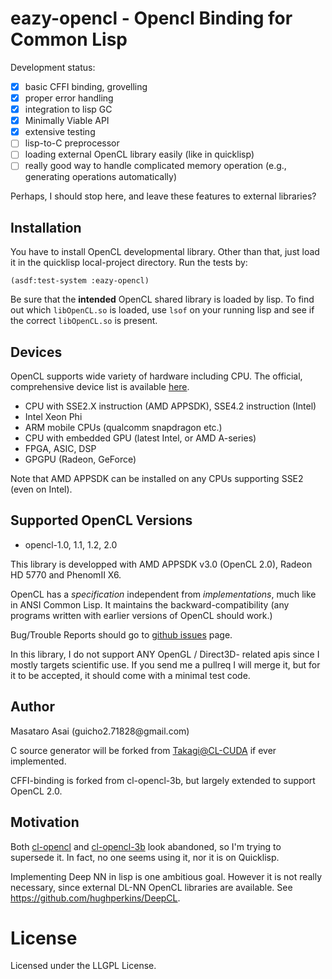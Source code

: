 * eazy-opencl - Opencl Binding for Common Lisp

Development status:

+ [X] basic CFFI binding, grovelling
+ [X] proper error handling
+ [X] integration to lisp GC
+ [X] Minimally Viable API
+ [X] extensive testing
+ [ ] lisp-to-C preprocessor
+ [ ] loading external OpenCL library easily (like in quicklisp)
+ [ ] really good way to handle complicated memory operation
  (e.g., generating operations automatically)

Perhaps, I should stop here, and leave these features to external libraries?

** Installation

You have to install OpenCL developmental library.
Other than that, just load it in the quicklisp local-project directory.
Run the tests by:

=(asdf:test-system :eazy-opencl)=

Be sure that the *intended* OpenCL shared library is loaded by lisp.
To find out which =libOpenCL.so= is loaded, use =lsof= on your
running lisp and see if the correct =libOpenCL.so= is present.

# For example, CFFI
# may load the old =libOpenCL.so= which was installed by =apt= and supports
# OpenCL1.2 only, not the latest one which comes with AMD developper SDK or
# similar.
# It is
# characteristic when you installed OpenCL-2.0-conformant library but CFFI
# complains with =Undefined alien: "clCreateCommandQueueWithProperties"= and
# similar messages.

** Devices

OpenCL supports wide variety of hardware including CPU. The official, comprehensive device
list is available [[https://www.khronos.org/conformance/adopters/conformant-products][here]].

+ CPU with SSE2.X instruction (AMD APPSDK), SSE4.2 instruction (Intel)
+ Intel Xeon Phi
+ ARM mobile CPUs (qualcomm snapdragon etc.)
+ CPU with embedded GPU (latest Intel, or AMD A-series)
+ FPGA, ASIC, DSP
+ GPGPU (Radeon, GeForce)

Note that AMD APPSDK can be installed on any CPUs supporting SSE2 (even on Intel).

# While NVIDIA used to be largely inactive in supporting OpenCL and like to
# maintain the vendor-lock-in with CUDA, as of 2015-05-07, there are [[https://www.khronos.org/conformance/adopters/conformant-products][large
# number of NVIDIA's products]] passing the opencl 1.2 conformance test.

** Supported OpenCL Versions

+ opencl-1.0, 1.1, 1.2, 2.0

This library is developped with AMD APPSDK v3.0 (OpenCL 2.0), Radeon HD 5770 and PhenomII X6.

OpenCL has a /specification/ independent from /implementations/, much like
in ANSI Common Lisp. It maintains the backward-compatibility (any programs
written with earlier versions of OpenCL should work.)

Bug/Trouble Reports should go to [[https://github.com/guicho271828/eazy-opencl/issues][github issues]] page.

In this library, I do not support ANY OpenGL / Direct3D- related apis since
I mostly targets scientific use. If you send me a pullreq I will merge it,
but for it to be accepted, it should come with a minimal test code.

** Author

Masataro Asai (guicho2.71828@gmail.com)

C source generator will be forked from [[https://github.com/takagi/cl-cuda][Takagi@CL-CUDA]] if ever implemented.

CFFI-binding is forked from cl-opencl-3b, but largely extended to support OpenCL 2.0.

** Motivation

Both [[https://github.com/malkia/cl-opencl][cl-opencl]] and [[https://github.com/3b/cl-opencl-3b][cl-opencl-3b]] look abandoned, so I'm trying to supersede
it. In fact, no one seems using it, nor it is on Quicklisp.

Implementing Deep NN in lisp is one ambitious goal. However it is not
really necessary, since external DL-NN OpenCL libraries are available.
See https://github.com/hughperkins/DeepCL.

* License

Licensed under the LLGPL License.

